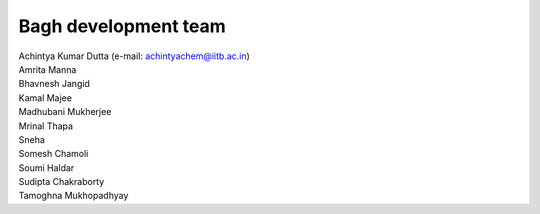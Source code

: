 Bagh development team
#####################

| Achintya Kumar Dutta (e-mail: achintyachem@iitb.ac.in)
| Amrita Manna
| Bhavnesh Jangid
| Kamal Majee
| Madhubani Mukherjee
| Mrinal Thapa
| Sneha
| Somesh Chamoli
| Soumi Haldar
| Sudipta Chakraborty 
| Tamoghna Mukhopadhyay


